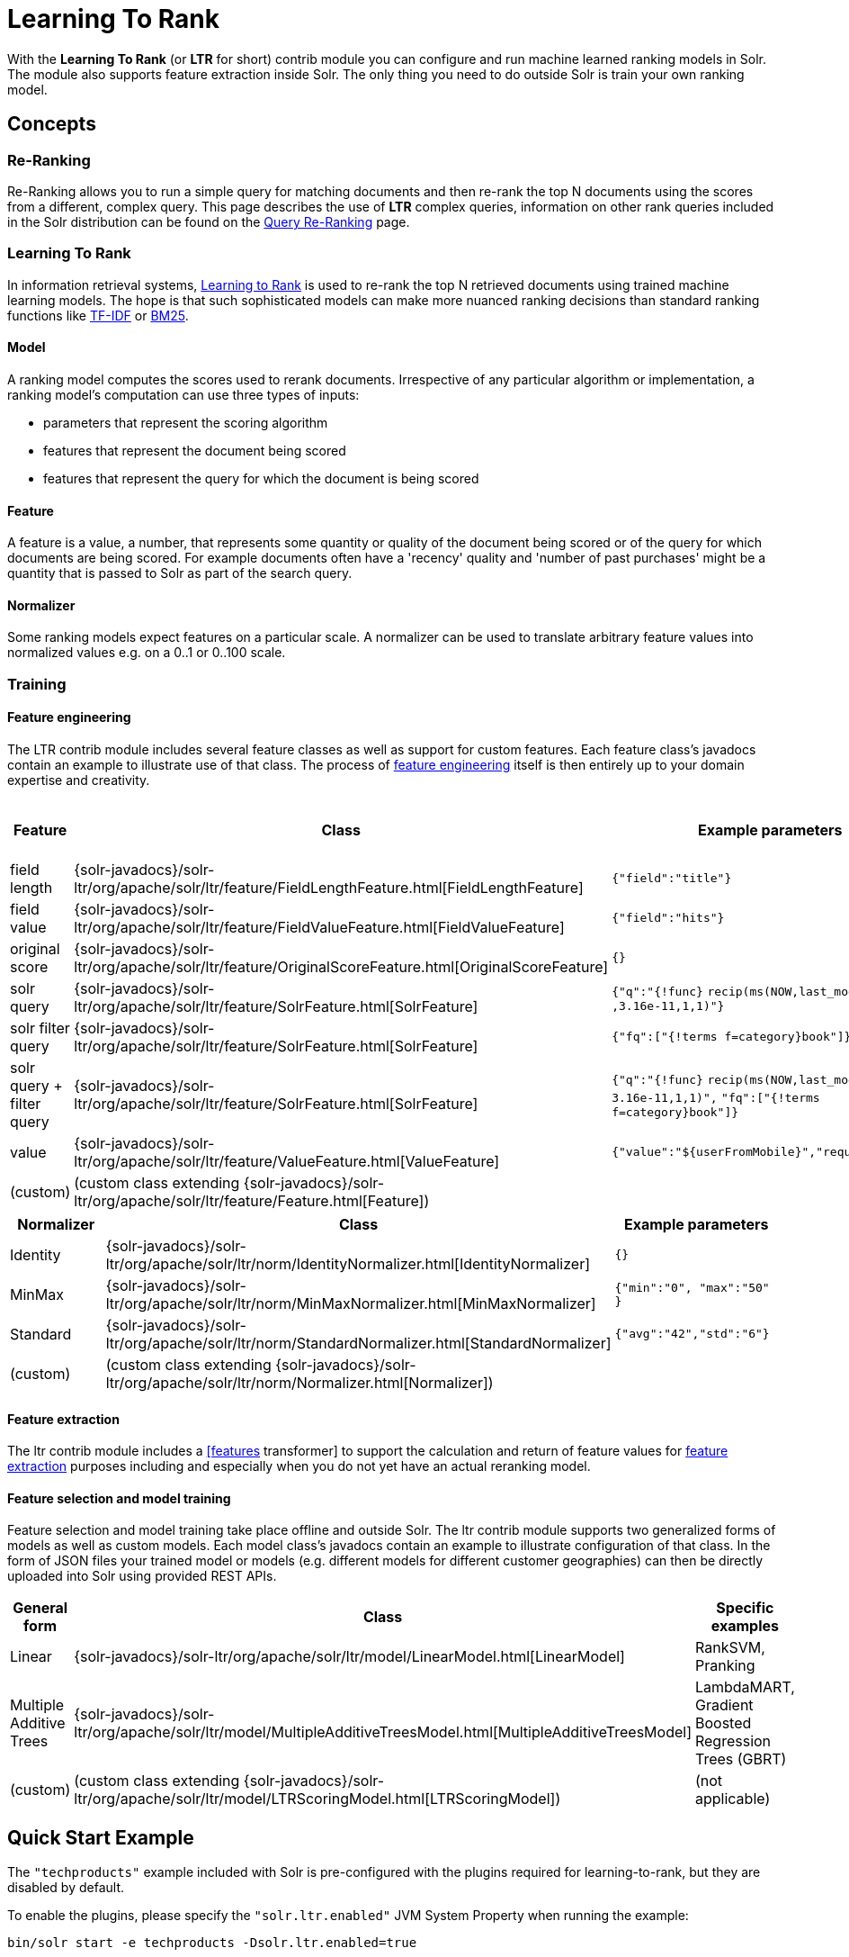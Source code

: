 = Learning To Rank
:page-shortname: learning-to-rank
:page-permalink: learning-to-rank.html

With the *Learning To Rank* (or *LTR* for short) contrib module you can configure and run machine learned ranking models in Solr. The module also supports feature extraction inside Solr. The only thing you need to do outside Solr is train your own ranking model.

[[LearningToRank-Concepts]]
== Concepts

[[LearningToRank-Re-Ranking]]
=== Re-Ranking

Re-Ranking allows you to run a simple query for matching documents and then re-rank the top N documents using the scores from a different, complex query. This page describes the use of *LTR* complex queries, information on other rank queries included in the Solr distribution can be found on the <<query-re-ranking.adoc#query-re-ranking,Query Re-Ranking>> page.

[[LearningToRank-LearningToRank]]
=== Learning To Rank

In information retrieval systems, https://en.wikipedia.org/wiki/Learning_to_rank[Learning to Rank] is used to re-rank the top N retrieved documents using trained machine learning models. The hope is that such sophisticated models can make more nuanced ranking decisions than standard ranking functions like https://en.wikipedia.org/wiki/Tf%E2%80%93idf[TF-IDF] or https://en.wikipedia.org/wiki/Okapi_BM25[BM25].

[[LearningToRank-Model]]
==== Model

A ranking model computes the scores used to rerank documents. Irrespective of any particular algorithm or implementation, a ranking model's computation can use three types of inputs:

* parameters that represent the scoring algorithm
* features that represent the document being scored
* features that represent the query for which the document is being scored

[[LearningToRank-Feature]]
==== Feature

A feature is a value, a number, that represents some quantity or quality of the document being scored or of the query for which documents are being scored. For example documents often have a 'recency' quality and 'number of past purchases' might be a quantity that is passed to Solr as part of the search query.

[[LearningToRank-Normalizer]]
==== Normalizer

Some ranking models expect features on a particular scale. A normalizer can be used to translate arbitrary feature values into normalized values e.g. on a 0..1 or 0..100 scale.

[[LearningToRank-Training]]
=== Training

[[LearningToRank-Featureengineering]]
==== Feature engineering

The LTR contrib module includes several feature classes as well as support for custom features. Each feature class's javadocs contain an example to illustrate use of that class. The process of https://en.wikipedia.org/wiki/Feature_engineering[feature engineering] itself is then entirely up to your domain expertise and creativity.

[cols=",,,",options="header",]
|===
|Feature |Class |Example parameters |<<LearningToRank-ExternalFeatureInformation,External Feature Information>>
|field length |{solr-javadocs}/solr-ltr/org/apache/solr/ltr/feature/FieldLengthFeature.html[FieldLengthFeature] |`{"field":"title"}` |not (yet) supported
|field value |{solr-javadocs}/solr-ltr/org/apache/solr/ltr/feature/FieldValueFeature.html[FieldValueFeature] |`{"field":"hits"}` |not (yet) supported
|original score |{solr-javadocs}/solr-ltr/org/apache/solr/ltr/feature/OriginalScoreFeature.html[OriginalScoreFeature] |`{}` |not applicable
|solr query |{solr-javadocs}/solr-ltr/org/apache/solr/ltr/feature/SolrFeature.html[SolrFeature] |`{"q":"{!func}` `recip(ms(NOW,last_modified)` `,3.16e-11,1,1)"}` |supported
|solr filter query |{solr-javadocs}/solr-ltr/org/apache/solr/ltr/feature/SolrFeature.html[SolrFeature] |`{"fq":["{!terms f=category}book"]}` |supported
|solr query + filter query |{solr-javadocs}/solr-ltr/org/apache/solr/ltr/feature/SolrFeature.html[SolrFeature] |`{"q":"{!func}` `recip(ms(NOW,last_modified),` `3.16e-11,1,1)",` `"fq":["{!terms f=category}book"]}` |supported
|value |{solr-javadocs}/solr-ltr/org/apache/solr/ltr/feature/ValueFeature.html[ValueFeature] |`{"value":"${userFromMobile}","required":true}` |supported
|(custom) |(custom class extending {solr-javadocs}/solr-ltr/org/apache/solr/ltr/feature/Feature.html[Feature]) | |
|===

[cols=",,",options="header",]
|===
|Normalizer |Class |Example parameters
|Identity |{solr-javadocs}/solr-ltr/org/apache/solr/ltr/norm/IdentityNormalizer.html[IdentityNormalizer] |`{}`
|MinMax |{solr-javadocs}/solr-ltr/org/apache/solr/ltr/norm/MinMaxNormalizer.html[MinMaxNormalizer] |`{"min":"0", "max":"50" }`
|Standard |{solr-javadocs}/solr-ltr/org/apache/solr/ltr/norm/StandardNormalizer.html[StandardNormalizer] |`{"avg":"42","std":"6"}`
|(custom) |(custom class extending {solr-javadocs}/solr-ltr/org/apache/solr/ltr/norm/Normalizer.html[Normalizer]) |
|===

[[LearningToRank-Featureextraction]]
==== Feature extraction

The ltr contrib module includes a <<transforming-result-documents.adoc#transforming-result-documents,[features>> transformer] to support the calculation and return of feature values for https://en.wikipedia.org/wiki/Feature_extraction[feature extraction] purposes including and especially when you do not yet have an actual reranking model.

[[LearningToRank-Featureselectionandmodeltraining]]
==== Feature selection and model training

Feature selection and model training take place offline and outside Solr. The ltr contrib module supports two generalized forms of models as well as custom models. Each model class's javadocs contain an example to illustrate configuration of that class. In the form of JSON files your trained model or models (e.g. different models for different customer geographies) can then be directly uploaded into Solr using provided REST APIs.

[cols=",,",options="header",]
|===
|General form |Class |Specific examples
|Linear |{solr-javadocs}/solr-ltr/org/apache/solr/ltr/model/LinearModel.html[LinearModel] |RankSVM, Pranking
|Multiple Additive Trees |{solr-javadocs}/solr-ltr/org/apache/solr/ltr/model/MultipleAdditiveTreesModel.html[MultipleAdditiveTreesModel] |LambdaMART, Gradient Boosted Regression Trees (GBRT)
|(custom) |(custom class extending {solr-javadocs}/solr-ltr/org/apache/solr/ltr/model/LTRScoringModel.html[LTRScoringModel]) |(not applicable)
|===

[[LearningToRank-QuickStartExample]]
== Quick Start Example

The `"techproducts"` example included with Solr is pre-configured with the plugins required for learning-to-rank, but they are disabled by default.

To enable the plugins, please specify the `"solr.ltr.enabled"` JVM System Property when running the example:

[source,plain]
----
bin/solr start -e techproducts -Dsolr.ltr.enabled=true
----

[[LearningToRank-Uploadingfeatures]]
=== Uploading features

To upload features in a `/path/myFeatures.json` file, please run:

[source,bash]
----
curl -XPUT 'http://localhost:8983/solr/techproducts/schema/feature-store' --data-binary "@/path/myFeatures.json" -H 'Content-type:application/json'
----

To view the features you just uploaded please open the following URL in a browser:

* http://localhost:8983/solr/techproducts/schema/feature-store/_DEFAULT_

*Example: /path/myFeatures.json*

[source,java]
----
[
  {
    "name" : "documentRecency",
    "class" : "org.apache.solr.ltr.feature.SolrFeature",
    "params" : {
      "q" : "{!func}recip( ms(NOW,last_modified), 3.16e-11, 1, 1)"
    }
  },
  {
    "name" : "isBook",
    "class" : "org.apache.solr.ltr.feature.SolrFeature",
    "params" : {
      "fq": [ "{!terms f=cat}book" ]
    }
  },
  {
    "name" : "originalScore",
    "class" : "org.apache.solr.ltr.feature.OriginalScoreFeature",
    "params" : {}
  }
]
----

[[LearningToRank-Extractingfeatures]]
=== Extracting features

To extract features as part of a query, add `[features]` to the `fl` parameter, for example:

* http://localhost:8983/solr/techproducts/query?q=test&fl=id,score,%5Bfeatures%5D

The output XML will include feature values as a comma-separated list, resembling the output shown here:

[source,xml]
----
{
  "responseHeader":{
    "status":0,
    "QTime":0,
    "params":{
      "q":"test",
      "fl":"id,score,[features]"}},
  "response":{"numFound":2,"start":0,"maxScore":1.959392,"docs":[
      {
        "id":"GB18030TEST",
        "score":1.959392,
        "[features]":"documentRecency=0.020893794,isBook=0.0,originalScore=1.959392"},
      {
        "id":"UTF8TEST",
        "score":1.5513437,
        "[features]":"documentRecency=0.020893794,isBook=0.0,originalScore=1.5513437"}]
  }}
----

[[LearningToRank-Uploadingamodel]]
=== Uploading a model

To upload the model in a `/path/myModel.json` file, please run:

[source,bash]
----
curl -XPUT 'http://localhost:8983/solr/techproducts/schema/model-store' --data-binary "@/path/myModel.json" -H 'Content-type:application/json'
----

To view the model you just uploaded please open the following URL in a browser:

* http://localhost:8983/solr/techproducts/schema/model-store

*Example: /path/myModel.json*

[source,java]
----
{
  "class" : "org.apache.solr.ltr.model.LinearModel",
  "name" : "myModel",
  "features" : [
    { "name" : "documentRecency" },
    { "name" : "isBook" },
    { "name" : "originalScore" }
  ],
  "params" : {
    "weights" : {
      "documentRecency" : 1.0,
      "isBook" : 0.1,
      "originalScore" : 0.5
    }
  }
}
----

[[LearningToRank-Runningarerankquery]]
=== Running a rerank query

To rerank the results of a query, add the `rq` parameter to your search, for example:

* http://localhost:8983/solr/techproducts/query?q=test&rq=%7B!ltr%20model=myModel%20reRankDocs=100%7D&fl=id,score[http://localhost:8983/solr/techproducts/query?q=test&rq=\{!ltr model=myModel reRankDocs=100}&fl=id,score]

The addition of the `rq` parameter will not change the output XML of the search.

To obtain the feature values computed during reranking, add `[features]` to the `fl` parameter, for example:

* http://localhost:8983/solr/techproducts/query?q=test&rq=%7B!ltr%20model=myModel%20reRankDocs=100%7D&fl=id,score,%5Bfeatures%5D[http://localhost:8983/solr/techproducts/query?q=test&rq=\{!ltr model=myModel reRankDocs=100}&fl=id,score,[features]]

The output XML will include feature values as a comma-separated list, resembling the output shown here:

[source,xml]
----
{
  "responseHeader":{
    "status":0,
    "QTime":0,
    "params":{
      "q":"test",
      "fl":"id,score,[features]",
      "rq":"{!ltr model=myModel reRankDocs=100}"}},
  "response":{"numFound":2,"start":0,"maxScore":1.0005897,"docs":[
      {
        "id":"GB18030TEST",
        "score":1.0005897,
        "[features]":"documentRecency=0.020893792,isBook=0.0,originalScore=1.959392"},
      {
        "id":"UTF8TEST",
        "score":0.79656565,
        "[features]":"documentRecency=0.020893792,isBook=0.0,originalScore=1.5513437"}]
  }}
----

[[LearningToRank-ExternalFeatureInformation]]
=== External Feature Information

The {solr-javadocs}/solr-ltr/org/apache/solr/ltr/feature/ValueFeature.html[ValueFeature] and {solr-javadocs}/solr-ltr/org/apache/solr/ltr/feature/SolrFeature.html[SolrFeature] classes support the use of external feature information, `efi` for short.

[[LearningToRank-Uploadingfeatures.1]]
==== Uploading features

To upload features in a `/path/myEfiFeatures.json` file, please run:

[source,bash]
----
curl -XPUT 'http://localhost:8983/solr/techproducts/schema/feature-store' --data-binary "@/path/myEfiFeatures.json" -H 'Content-type:application/json'
----

To view the features you just uploaded please open the following URL in a browser:

* http://localhost:8983/solr/techproducts/schema/feature-store/myEfiFeatureStore

*Example: /path/myEfiFeatures.json*

[source,java]
----
[
  {
    "store" : "myEfiFeatureStore",
    "name" : "isPreferredManufacturer",
    "class" : "org.apache.solr.ltr.feature.SolrFeature",
    "params" : { "fq" : [ "{!field f=manu}${preferredManufacturer}" ] }
  },
  {
    "store" : "myEfiFeatureStore",
    "name" : "userAnswerValue",
    "class" : "org.apache.solr.ltr.feature.ValueFeature",
    "params" : { "value" : "${answer:42}" }
  },
  {
    "store" : "myEfiFeatureStore",
    "name" : "userFromMobileValue",
    "class" : "org.apache.solr.ltr.feature.ValueFeature",
    "params" : { "value" : "${fromMobile}", "required" : true }
  },
  {
    "store" : "myEfiFeatureStore",
    "name" : "userTextCat",
    "class" : "org.apache.solr.ltr.feature.SolrFeature",
    "params" : { "q" : "{!field f=cat}${text}" }
  }
]
----

As an aside, you may have noticed that the `myEfiFeatures.json` example uses `"store":"myEfiFeatureStore"` attributes: read more about feature `store`s in the <<LearningToRank-Lifecycle,Lifecycle>> section of this page.

[[LearningToRank-Extractingfeatures.1]]
==== Extracting features

To extract `myEfiFeatureStore` features as part of a query, add `efi.*` parameters to the `[features]` part of the `fl` parameter, for example:

* link:[] http://localhost:8983/solr/techproducts/query?q=test&fl=id,cat,manu,score,%5Bfeatures%20store=myEfiFeatureStore%20efi.text=test%20efi.preferredManufacturer=Apache%20efi.fromMobile=1%5D[http://localhost:8983/solr/techproducts/query?q=test&fl=id,cat,manu,score,[features store=myEfiFeatureStore efi.text=test efi.preferredManufacturer=Apache efi.fromMobile=1]]
* link:[] http://localhost:8983/solr/techproducts/query?q=test&fl=id,cat,manu,score,%5Bfeatures%20store=myEfiFeatureStore%20efi.text=test%20efi.preferredManufacturer=Apache%20efi.fromMobile=0%20efi.answer=13%5D[http://localhost:8983/solr/techproducts/query?q=test&fl=id,cat,manu,score,[features store=myEfiFeatureStore efi.text=test efi.preferredManufacturer=Apache efi.fromMobile=0 efi.answer=13]]

[[LearningToRank-Uploadingamodel.1]]
==== Uploading a model

To upload the model in a `/path/myEfiModel.json` file, please run:

[source,bash]
----
curl -XPUT 'http://localhost:8983/solr/techproducts/schema/model-store' --data-binary "@/path/myEfiModel.json" -H 'Content-type:application/json'
----

To view the model you just uploaded please open the following URL in a browser:

* http://localhost:8983/solr/techproducts/schema/model-store

*Example: /path/myEfiModel.json*

[source,java]
----
{
  "store" : "myEfiFeatureStore",
  "name" : "myEfiModel",
  "class" : "org.apache.solr.ltr.model.LinearModel",
  "features" : [
    { "name" : "isPreferredManufacturer" },
    { "name" : "userAnswerValue" },
    { "name" : "userFromMobileValue" },
    { "name" : "userTextCat" }
  ],
  "params" : {
    "weights" : {
      "isPreferredManufacturer" : 0.2,
      "userAnswerValue" : 1.0,
      "userFromMobileValue" : 1.0,
      "userTextCat" : 0.1
    }
  }
}
----

[[LearningToRank-Runningarerankquery.1]]
==== Running a rerank query

To obtain the feature values computed during reranking, add `[features]` to the `fl` parameter and `efi.*` parameters to the `rq` parameter, for example:

* http://localhost:8983/solr/techproducts/query?q=test&rq=%7B!ltr%20model=myEfiModel%20efi.text=test%20efi.preferredManufacturer=Apache%20efi.fromMobile=1%7D&fl=id,cat,manu,score,%5Bfeatures%5D[http://localhost:8983/solr/techproducts/query?q=test&rq=\{!ltr model=myEfiModel efi.text=test efi.preferredManufacturer=Apache efi.fromMobile=1}&fl=id,cat,manu,score,[features]] link:[]
* link:[]http://localhost:8983/solr/techproducts/query?q=test&rq=%7B!ltr%20model=myEfiModel%20efi.text=test%20efi.preferredManufacturer=Apache%20efi.fromMobile=0%20efi.answer=13%7D&fl=id,cat,manu,score,%5Bfeatures%5D[http://localhost:8983/solr/techproducts/query?q=test&rq=\{!ltr model=myEfiModel efi.text=test efi.preferredManufacturer=Apache efi.fromMobile=0 efi.answer=13}&fl=id,cat,manu,score,[features]]

Notice the absence of `efi.*` parameters in the `[features]` part of the `fl` parameter.

[[LearningToRank-Extractingfeatureswhilstreranking]]
==== Extracting features whilst reranking

To extract features for `myEfiFeatureStore`'s features whilst still reranking with `myModel`:

* http://localhost:8983/solr/techproducts/query?q=test&rq=%7B!ltr%20model=myModel%7D&fl=id,cat,manu,score,%5Bfeatures%20store=myEfiFeatureStore%20efi.text=test%20efi.preferredManufacturer=Apache%20efi.fromMobile=1%5D[http://localhost:8983/solr/techproducts/query?q=test&rq=\{!ltr model=myModel}&fl=id,cat,manu,score,[features store=myEfiFeatureStore efi.text=test efi.preferredManufacturer=Apache efi.fromMobile=1]] link:[]

Notice the absence of `efi.*` parameters in the `rq` parameter (because `myModel` does not use `efi` feature) and the presence of `efi.*` parameters in the `[features]` part of the `fl` parameter (because `myEfiFeatureStore` contains `efi` features).

Read more about model evolution in the <<LearningToRank-Lifecycle,Lifecycle>> section of this page.

[[LearningToRank-Trainingexample]]
=== Training example

Example training data and a demo 'train and upload model' script can be found in the `solr/contrib/ltr/example` folder in the https://git-wip-us.apache.org/repos/asf?p=lucene-solr.git[Apache lucene-solr git repository] which is mirrored on https://github.com/apache/lucene-solr/tree/releases/lucene-solr/6.4.0/solr/contrib/ltr/example[github.com] (the `solr/contrib/ltr/example` folder is not shipped in the solr binary release).

[[LearningToRank-Installation]]
== Installation

The ltr contrib module requires the `dist/solr-ltr-*.jar` JARs.

[[LearningToRank-Configuration]]
== Configuration

Learning-To-Rank is a contrib module and therefore its plugins must be configured in `solrconfig.xml`.

[[LearningToRank-Minimumrequirements]]
=== Minimum requirements

* Include the required contrib JARs. Note that by default paths are relative to the Solr core so they may need adjustments to your configuration, or an explicit specification of the `$solr.install.dir`.

[source,xml]
----
<lib dir="${solr.install.dir:../../../..}/dist/" regex="solr-ltr-\d.*\.jar" />
----

* Declaration of the `ltr` query parser.

[source,java]
----
<queryParser name="ltr" class="org.apache.solr.ltr.search.LTRQParserPlugin"/>
----

* Configuration of the feature values cache.

[source,xml]
----
<cache name="QUERY_DOC_FV"
       class="solr.search.LRUCache"
       size="4096"
       initialSize="2048"
       autowarmCount="4096"
       regenerator="solr.search.NoOpRegenerator" />
----

* Declaration of the `[features]` transformer.

[source,xml]
----
<transformer name="features" class="org.apache.solr.ltr.response.transform.LTRFeatureLoggerTransformerFactory">
  <str name="fvCacheName">QUERY_DOC_FV</str>
</transformer>
----

[[LearningToRank-Advancedoptions]]
=== Advanced options

[[LearningToRank-LTRThreadModule]]
==== LTRThreadModule

A thread module can be configured for the query parser and/or the transformer to parallelize the creation of feature weights. For details, please refer to the {solr-javadocs}/solr-ltr/org/apache/solr/ltr/LTRThreadModule.html[LTRThreadModule] javadocs.

[[LearningToRank-Featurevectorcustomization]]
==== Feature vector customization

The features transformer returns dense csv values such as `"featureA=0.1,featureB=0.2,featureC=0.3,featureD=0.0"`.

For sparse csv output such as `"featureA:0.1 featureB:0.2 featureC:0.3"` you can customize the {solr-javadocs}/solr-ltr/org/apache/solr/ltr/response/transform/LTRFeatureLoggerTransformerFactory.html[feature logger transformer] declaration in `solrconfig.xml` as follows:

[source,java]
----
<transformer name="features" class="org.apache.solr.ltr.response.transform.LTRFeatureLoggerTransformerFactory">
  <str name="fvCacheName">QUERY_DOC_FV</str>
  <str name="defaultFormat">sparse</str>
  <str name="csvKeyValueDelimiter">:</str>
  <str name="csvFeatureSeparator"> </str>
</transformer>
----

[[LearningToRank-Implementationandcontributions]]
==== Implementation and contributions

.How does Solr Learning-To-Rank work under the hood?
[NOTE]
====

Please refer to the `ltr` {solr-javadocs}/solr-ltr/org/apache/solr/ltr/package-summary.html[javadocs] for an implementation overview.

====

.How could i write additional models and/or features?
[NOTE]
====

Contributions for further models, features and normalizers are welcome. Related links:

* {solr-javadocs}/solr-ltr/org/apache/solr/ltr/model/LTRScoringModel.html[LTRScoringModel javadocs]
* {solr-javadocs}/solr-ltr/org/apache/solr/ltr/feature/Feature.html[Feature javadocs]
* {solr-javadocs}/solr-ltr/org/apache/solr/ltr/norm/Normalizer.html[Normalizer javadocs]
* http://wiki.apache.org/solr/HowToContribute
* http://wiki.apache.org/lucene-java/HowToContribute

====

[[LearningToRank-Lifecycle]]
== Lifecycle

[[LearningToRank-Featurestores]]
=== Feature stores

It is recommended that you organise all your features into stores which are akin to namespaces:

* Features within a store must be named uniquely.
* Across stores identical or similar features can share the same name.
* If no store name is specified then the default `_DEFAULT_` feature store will be used.

To discover the names of all your feature stores:

* http://localhost:8983/solr/techproducts/schema/feature-store

To inspect the content of the `commonFeatureStore` feature store:

* http://localhost:8983/solr/techproducts/schema/feature-store/commonFeatureStore

[[LearningToRank-Models]]
=== Models

* A model uses features from exactly one feature store.
* If no store is specified then the default `_DEFAULT_` feature store will be used.
* A model need not use all the features defined in a feature store.
* Multiple models can use the same feature store.

To extract features for `currentFeatureStore`'s features:

* http://localhost:8983/solr/techproducts/query?q=test&fl=id,score,%5Bfeatures%20store=currentFeatureStore%5D[http://localhost:8983/solr/techproducts/query?q=test&fl=id,score,[features store=currentFeatureStore]] link:[]

To extract features for `nextFeatureStore`'s features whilst reranking with `currentModel` based on `currentFeatureStore`:

* http://localhost:8983/solr/techproducts/query?q=test&rq=%7B!ltr%20model=currentModel%20reRankDocs=100%7D&fl=id,score,%5Bfeatures%20store=nextFeatureStore%5D[http://localhost:8983/solr/techproducts/query?q=test&rq=\{!ltr model=currentModel reRankDocs=100}&fl=id,score,[features store=nextFeatureStore]] link:[]

To view all models:

* http://localhost:8983/solr/techproducts/schema/model-store

To delete the `currentModel` model:

[source,bash]
----
curl -XDELETE 'http://localhost:8983/solr/techproducts/schema/model-store/currentModel'
----

[IMPORTANT]
====

A feature store must be deleted only when there are no models using it.

====

To delete the `currentFeatureStore` feature store:

[source,bash]
----
curl -XDELETE 'http://localhost:8983/solr/techproducts/schema/feature-store/currentFeatureStore'
----

[[LearningToRank-Applyingchanges]]
=== Applying changes

The feature store and the model store are both <<managed-resources.adoc#managed-resources,Managed Resources>>. Changes made to managed resources are not applied to the active Solr components until the Solr collection (or Solr core in single server mode) is reloaded.

[[LearningToRank-Examples]]
=== Examples

// OLD_CONFLUENCE_ID: LearningToRank-Onefeaturestore,multiplerankingmodels

[[LearningToRank-Onefeaturestore_multiplerankingmodels]]
==== One feature store, multiple ranking models

* `leftModel` and `rightModel` both use features from `commonFeatureStore` and the only different between the two models is the weights attached to each feature.
* Conventions used:
** `commonFeatureStore.json` file contains features for the `commonFeatureStore` feature store
** `leftModel.json` file contains model named `leftModel`
** `rightModel.json` file contains model named `rightModel`
** The model's features and weights are sorted alphabetically by name, this makes it easy to see what the commonalities and differences between the two models are.
** The stores features are sorted alphabetically by name, this makes it easy to lookup features used in the models

*Example: /path/commonFeatureStore.json*

[source,java]
----
[
  {
    "store" : "commonFeatureStore",
    "name" : "documentRecency",
    "class" : "org.apache.solr.ltr.feature.SolrFeature",
    "params" : {
      "q" : "{!func}recip( ms(NOW,last_modified), 3.16e-11, 1, 1)"
    }
  },
  {
    "store" : "commonFeatureStore",
    "name" : "isBook",
    "class" : "org.apache.solr.ltr.feature.SolrFeature",
    "params" : {
      "fq": [ "{!terms f=category}book" ]
    }
  },
  {
    "store" : "commonFeatureStore",
    "name" : "originalScore",
    "class" : "org.apache.solr.ltr.feature.OriginalScoreFeature",
    "params" : {}
  }
]
----

*Example: /path/leftModel.json*

[source,java]
----
{
  "store" : "commonFeatureStore",
  "name" : "leftModel",
  "class" : "org.apache.solr.ltr.model.LinearModel",
  "features" : [
    { "name" : "documentRecency" },
    { "name" : "isBook" },
    { "name" : "originalScore" }
  ],
  "params" : {
    "weights" : {
      "documentRecency" : 0.1,
      "isBook" : 1.0,
      "originalScore" : 0.5
    }
  }
}
----

*Example: /path/rightModel.json*

[source,java]
----
{
  "store" : "commonFeatureStore",
  "name" : "rightModel",
  "class" : "org.apache.solr.ltr.model.LinearModel",
  "features" : [
    { "name" : "documentRecency" },
    { "name" : "isBook" },
    { "name" : "originalScore" }
  ],
  "params" : {
    "weights" : {
      "documentRecency" : 1.0,
      "isBook" : 0.1,
      "originalScore" : 0.5
    }
  }
}
----

[[LearningToRank-Modelevolution]]
==== Model evolution

* `linearModel201701` uses features from `featureStore201701`
* `treesModel201702` uses features from `featureStore201702`
* `linearModel201701` and `treesModel201702` and their feature stores can co-exist whilst both are needed.
* When `linearModel201701` has been deleted then `featureStore201701` can also be deleted.
* Conventions used:
** `<store>.json` file contains features for the `<store>` feature store
** `<model>.json` file contains model name `<model>`
** a 'generation' id (e.g. `YYYYMM` year-month) is part of the feature store and model names
** The model's features and weights are sorted alphabetically by name, this makes it easy to see what the commonalities and differences between the two models are.
** The stores features are sorted alphabetically by name, this makes it easy to see what the commonalities and differences between the two feature stores are.

*Example: /path/featureStore201701.json*

[source,java]
----
[
  {
    "store" : "featureStore201701",
    "name" : "documentRecency",
    "class" : "org.apache.solr.ltr.feature.SolrFeature",
    "params" : {
      "q" : "{!func}recip( ms(NOW,last_modified), 3.16e-11, 1, 1)"
    }
  },
  {
    "store" : "featureStore201701",
    "name" : "isBook",
    "class" : "org.apache.solr.ltr.feature.SolrFeature",
    "params" : {
      "fq": [ "{!terms f=category}book" ]
    }
  },
  {
    "store" : "featureStore201701",
    "name" : "originalScore",
    "class" : "org.apache.solr.ltr.feature.OriginalScoreFeature",
    "params" : {}
  }
]
----

*Example: /path/linearModel201701.json*

[source,java]
----
{
  "store" : "featureStore201701",
  "name" : "linearModel201701",
  "class" : "org.apache.solr.ltr.model.LinearModel",
  "features" : [
    { "name" : "documentRecency" },
    { "name" : "isBook" },
    { "name" : "originalScore" }
  ],
  "params" : {
    "weights" : {
      "documentRecency" : 0.1,
      "isBook" : 1.0,
      "originalScore" : 0.5
    }
  }
}
----

*Example: /path/featureStore201702.json*

[source,java]
----
[
  {
    "store" : "featureStore201702",
    "name" : "isBook",
    "class" : "org.apache.solr.ltr.feature.SolrFeature",
    "params" : {
      "fq": [ "{!terms f=category}book" ]
    }
  },
  {
    "store" : "featureStore201702",
    "name" : "originalScore",
    "class" : "org.apache.solr.ltr.feature.OriginalScoreFeature",
    "params" : {}
  }
]
----

*Example: /path/treesModel201702.json*

[source,java]
----
{
  "store" : "featureStore201702",
  "name" : "treesModel201702",
  "class" : "org.apache.solr.ltr.model.MultipleAdditiveTreesModel",
  "features" : [
    { "name" : "isBook" },
    { "name" : "originalScore" }
  ],
  "params" : {
    "trees" : [
      {
        "weight" : "1",
        "root" : {
          "feature" : "isBook",
          "threshold" : "0.5",
          "left" : { "value" : "-100" },
          "right" : {
            "feature" : "originalScore",
            "threshold" : "10.0",
            "left" : { "value" : "50" },
            "right" : { "value" : "75" }
          }
        }
      },
      {
        "weight" : "2",
        "root" : {
          "value" : "-10"
        }
      }
    ]
  }
}
----

[[LearningToRank-AdditionalResources]]
== Additional Resources

* "Learning to Rank in Solr" presentation at Lucene/Solr Revolution 2015 in Austin:
** Slides: http://www.slideshare.net/lucidworks/learning-to-rank-in-solr-presented-by-michael-nilsson-diego-ceccarelli-bloomberg-lp
** Video: https://www.youtube.com/watch?v=M7BKwJoh96s
